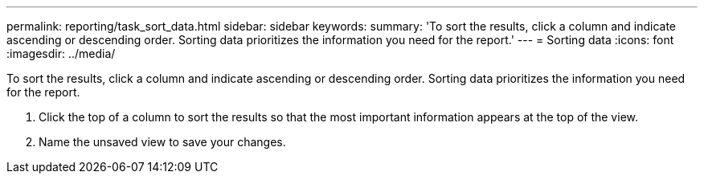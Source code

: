 ---
permalink: reporting/task_sort_data.html
sidebar: sidebar
keywords: 
summary: 'To sort the results, click a column and indicate ascending or descending order. Sorting data prioritizes the information you need for the report.'
---
= Sorting data
:icons: font
:imagesdir: ../media/

[.lead]
To sort the results, click a column and indicate ascending or descending order. Sorting data prioritizes the information you need for the report.

. Click the top of a column to sort the results so that the most important information appears at the top of the view.
. Name the unsaved view to save your changes.
